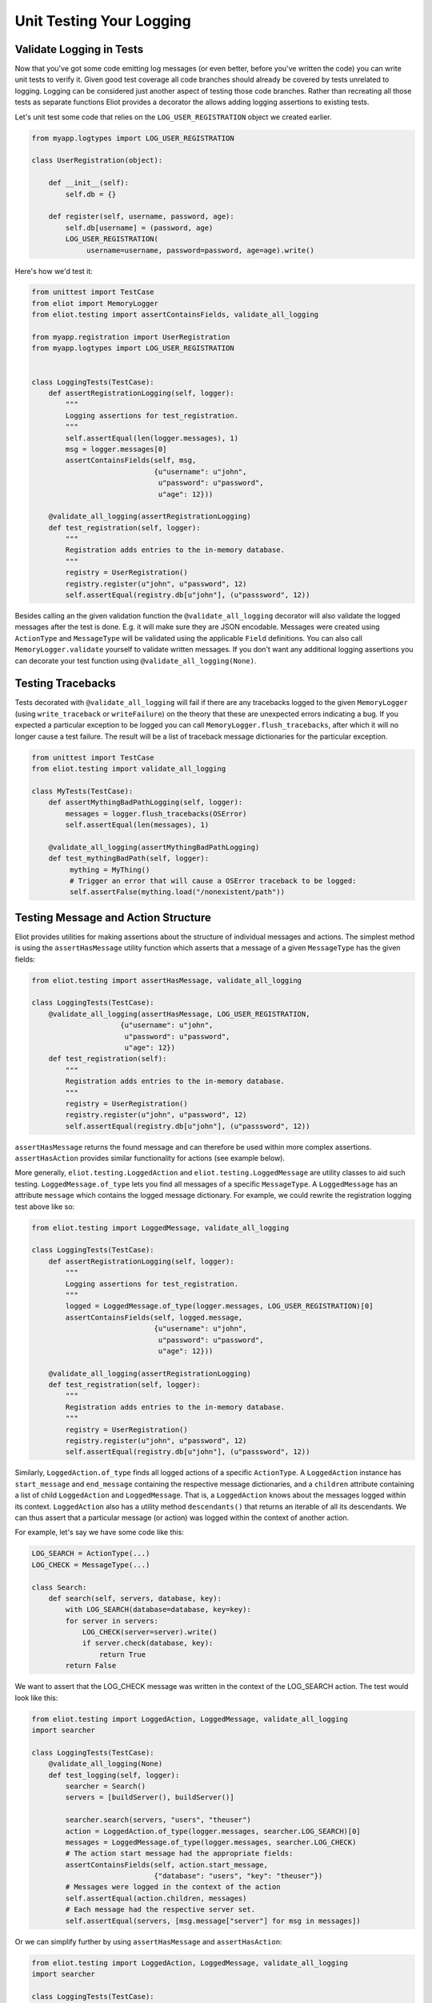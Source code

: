 Unit Testing Your Logging
=========================

Validate Logging in Tests
-------------------------

Now that you've got some code emitting log messages (or even better, before you've written the code) you can write unit tests to verify it.
Given good test coverage all code branches should already be covered by tests unrelated to logging.
Logging can be considered just another aspect of testing those code branches.
Rather than recreating all those tests as separate functions Eliot provides a decorator the allows adding logging assertions to existing tests.

Let's unit test some code that relies on the ``LOG_USER_REGISTRATION`` object we created earlier.

.. code-block:: python

      from myapp.logtypes import LOG_USER_REGISTRATION

      class UserRegistration(object):

          def __init__(self):
              self.db = {}

          def register(self, username, password, age):
              self.db[username] = (password, age)
              LOG_USER_REGISTRATION(
                   username=username, password=password, age=age).write()


Here's how we'd test it:

.. code-block:: python

    from unittest import TestCase
    from eliot import MemoryLogger
    from eliot.testing import assertContainsFields, validate_all_logging

    from myapp.registration import UserRegistration
    from myapp.logtypes import LOG_USER_REGISTRATION


    class LoggingTests(TestCase):
        def assertRegistrationLogging(self, logger):
            """
            Logging assertions for test_registration.
            """
            self.assertEqual(len(logger.messages), 1)
            msg = logger.messages[0]
            assertContainsFields(self, msg,
                                 {u"username": u"john",
                                  u"password": u"password",
                                  u"age": 12}))

        @validate_all_logging(assertRegistrationLogging)
        def test_registration(self, logger):
            """
            Registration adds entries to the in-memory database.
            """
            registry = UserRegistration()
            registry.register(u"john", u"password", 12)
            self.assertEqual(registry.db[u"john"], (u"passsword", 12))


Besides calling an the given validation function the ``@validate_all_logging`` decorator will also validate the logged messages after the test is done.
E.g. it will make sure they are JSON encodable.
Messages were created using ``ActionType`` and ``MessageType`` will be validated using the applicable ``Field`` definitions.
You can also call ``MemoryLogger.validate`` yourself to validate written messages.
If you don't want any additional logging assertions you can decorate your test function using ``@validate_all_logging(None)``.


Testing Tracebacks
------------------

Tests decorated with ``@validate_all_logging`` will fail if there are any tracebacks logged to the given ``MemoryLogger`` (using ``write_traceback`` or ``writeFailure``) on the theory that these are unexpected errors indicating a bug.
If you expected a particular exception to be logged you can call ``MemoryLogger.flush_tracebacks``, after which it will no longer cause a test failure.
The result will be a list of traceback message dictionaries for the particular exception.

.. code-block:: python

    from unittest import TestCase
    from eliot.testing import validate_all_logging

    class MyTests(TestCase):
        def assertMythingBadPathLogging(self, logger):
            messages = logger.flush_tracebacks(OSError)
            self.assertEqual(len(messages), 1)

        @validate_all_logging(assertMythingBadPathLogging)
        def test_mythingBadPath(self, logger):
             mything = MyThing()
             # Trigger an error that will cause a OSError traceback to be logged:
             self.assertFalse(mything.load("/nonexistent/path"))



Testing Message and Action Structure
------------------------------------

Eliot provides utilities for making assertions about the structure of individual messages and actions.
The simplest method is using the ``assertHasMessage`` utility function which asserts that a message of a given ``MessageType`` has the given fields:

.. code-block:: python

    from eliot.testing import assertHasMessage, validate_all_logging

    class LoggingTests(TestCase):
        @validate_all_logging(assertHasMessage, LOG_USER_REGISTRATION,
                         {u"username": u"john",
                          u"password": u"password",
                          u"age": 12})
        def test_registration(self):
            """
            Registration adds entries to the in-memory database.
            """
            registry = UserRegistration()
            registry.register(u"john", u"password", 12)
            self.assertEqual(registry.db[u"john"], (u"passsword", 12))


``assertHasMessage`` returns the found message and can therefore be used within more complex assertions. ``assertHasAction`` provides similar functionality for actions (see example below).

More generally, ``eliot.testing.LoggedAction`` and ``eliot.testing.LoggedMessage`` are utility classes to aid such testing.
``LoggedMessage.of_type`` lets you find all messages of a specific ``MessageType``.
A ``LoggedMessage`` has an attribute ``message`` which contains the logged message dictionary.
For example, we could rewrite the registration logging test above like so:

.. code-block:: python

    from eliot.testing import LoggedMessage, validate_all_logging

    class LoggingTests(TestCase):
        def assertRegistrationLogging(self, logger):
            """
            Logging assertions for test_registration.
            """
            logged = LoggedMessage.of_type(logger.messages, LOG_USER_REGISTRATION)[0]
            assertContainsFields(self, logged.message,
                                 {u"username": u"john",
                                  u"password": u"password",
                                  u"age": 12}))

        @validate_all_logging(assertRegistrationLogging)
        def test_registration(self, logger):
            """
            Registration adds entries to the in-memory database.
            """
            registry = UserRegistration()
            registry.register(u"john", u"password", 12)
            self.assertEqual(registry.db[u"john"], (u"passsword", 12))


Similarly, ``LoggedAction.of_type`` finds all logged actions of a specific ``ActionType``.
A ``LoggedAction`` instance has ``start_message`` and ``end_message`` containing the respective message dictionaries, and a ``children`` attribute containing a list of child ``LoggedAction`` and ``LoggedMessage``.
That is, a ``LoggedAction`` knows about the messages logged within its context.
``LoggedAction`` also has a utility method ``descendants()`` that returns an iterable of all its descendants.
We can thus assert that a particular message (or action) was logged within the context of another action.

For example, let's say we have some code like this:

.. code-block:: python

    LOG_SEARCH = ActionType(...)
    LOG_CHECK = MessageType(...)

    class Search:
        def search(self, servers, database, key):
            with LOG_SEARCH(database=database, key=key):
            for server in servers:
                LOG_CHECK(server=server).write()
                if server.check(database, key):
                    return True
            return False

We want to assert that the LOG_CHECK message was written in the context of the LOG_SEARCH action.
The test would look like this:

.. code-block:: python

    from eliot.testing import LoggedAction, LoggedMessage, validate_all_logging
    import searcher

    class LoggingTests(TestCase):
        @validate_all_logging(None)
        def test_logging(self, logger):
            searcher = Search()
            servers = [buildServer(), buildServer()]

            searcher.search(servers, "users", "theuser")
            action = LoggedAction.of_type(logger.messages, searcher.LOG_SEARCH)[0]
            messages = LoggedMessage.of_type(logger.messages, searcher.LOG_CHECK)
            # The action start message had the appropriate fields:
            assertContainsFields(self, action.start_message,
                                 {"database": "users", "key": "theuser"})
            # Messages were logged in the context of the action
            self.assertEqual(action.children, messages)
            # Each message had the respective server set.
            self.assertEqual(servers, [msg.message["server"] for msg in messages])


Or we can simplify further by using ``assertHasMessage`` and ``assertHasAction``:

.. code-block:: python

    from eliot.testing import LoggedAction, LoggedMessage, validate_all_logging
    import searcher

    class LoggingTests(TestCase):
        @validate_all_logging(None)
        def test_logging(self, logger):
            searcher = Search()
            servers = [buildServer(), buildServer()]

            searcher.search(servers, "users", "theuser")
            action = assertHasAction(self, logger, searcher.LOG_SEARCH, succeeded=True,
                                     startFields={"database": "users",
                                                  "key": "theuser"})

            # Messages were logged in the context of the action
            messages = LoggedMessage.of_type(logger.messages, searcher.LOG_CHECK)
            self.assertEqual(action.children, messages)
            # Each message had the respective server set.
            self.assertEqual(servers, [msg.message["server"] for msg in messages])


Restriction Testing to Specific Messages
----------------------------------------

If you want to only look at certain messages when testing you can log to a specific ``eliot.Logger`` object rather than the global one.

You can log messages to a specific ``Logger``:

.. code-block:: python

    from eliot import Message, Logger

    class YourClass(object):
        logger = Logger()

        def run(self):
            # Create a message with two fields, "key" and "value":
            msg = Message.new(key=123, value=u"hello")
            # Write the message:
            msg.write(self.logger)

As well as actions:

.. code-block:: python

     from eliot import start_action

     logger = Logger()

     with start_action(logger, action_type=u"store_data"):
         x = get_data()
         store_data(x)

Or actions created from ``ActionType``:

.. code-block:: python

    from eliot import Logger

      from myapp.logtypes import LOG_USER_REGISTRATION

      class UserRegistration(object):

          logger = Logger()

          def __init__(self):
              self.db = {}

          def register(self, username, password, age):
              self.db[username] = (password, age)
              msg = LOG_USER_REGISTRATION(
                   username=username, password=password, age=age)
              # Notice use of specific logger:
              msg.write(self.logger)

The tests would then need to do two things:

1. Decorate your test with ``validate_logging`` instead of ``validate_all_logging``.
2. Override the logger used by the logging code to use the one passed in to the test.

For example:

.. code-block:: python

    from eliot.testing import LoggedMessage, validate_logging

    class LoggingTests(TestCase):
        def assertRegistrationLogging(self, logger):
            """
            Logging assertions for test_registration.
            """
            logged = LoggedMessage.of_type(logger.messages, LOG_USER_REGISTRATION)[0]
            assertContainsFields(self, logged.message,
                                 {u"username": u"john",
                                  u"password": u"password",
                                  u"age": 12}))

        # validate_logging only captures log messages logged to the MemoryLogger
        # instance it passes to the test:
        @validate_logging(assertRegistrationLogging)
        def test_registration(self, logger):
            """
            Registration adds entries to the in-memory database.
            """
            registry = UserRegistration()
            # Override logger with one used by test:
            registry.logger = logger
            registry.register(u"john", u"password", 12)
            self.assertEqual(registry.db[u"john"], (u"password", 12))
